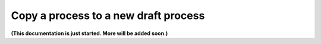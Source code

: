 Copy a process to a new draft process
=======================================

**(This documentation is just started. More will be added soon.)**

